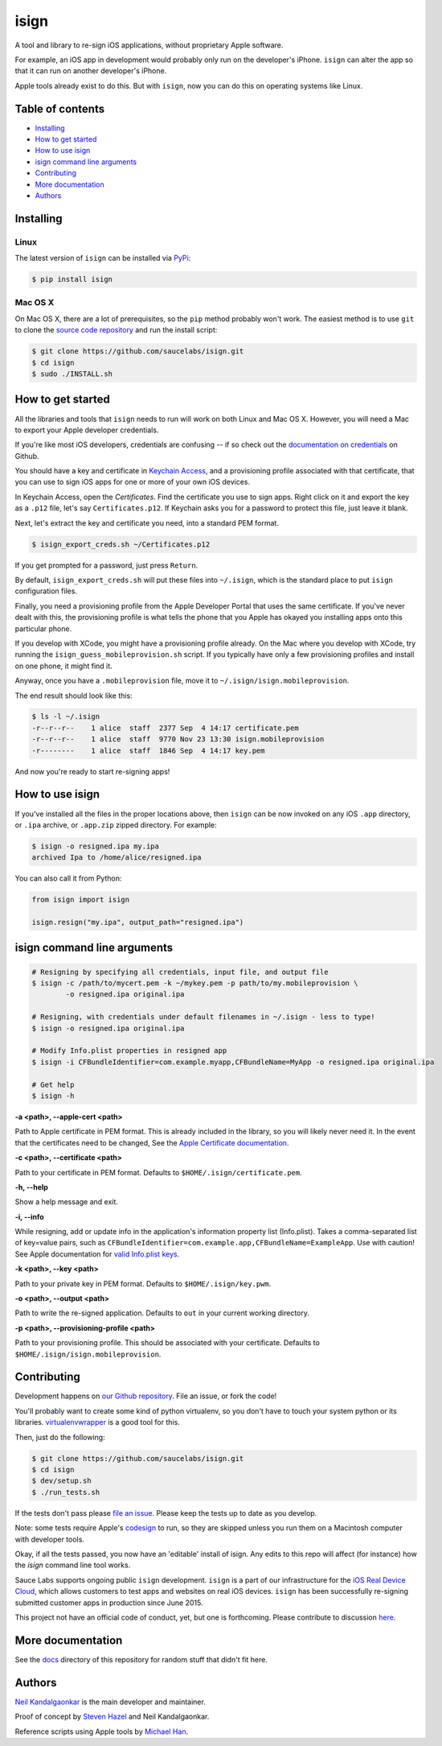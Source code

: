 isign
=====

A tool and library to re-sign iOS applications, without proprietary Apple software.

For example, an iOS app in development would probably only run on the developer's iPhone. 
``isign`` can alter the app so that it can run on another developer's iPhone.

Apple tools already exist to do this. But with ``isign``, now you can do this on operating
systems like Linux.


Table of contents
-----------------

- `Installing`_
- `How to get started`_
- `How to use isign`_
- `isign command line arguments`_
- `Contributing`_
- `More documentation`_
- `Authors`_


.. _Installing:

Installing
----------

Linux
~~~~~

The latest version of ``isign`` can be installed via `PyPi <https://pypi.python.org/pypi/isign/>`__:

.. code::

  $ pip install isign

Mac OS X
~~~~~~~~

On Mac OS X, there are a lot of prerequisites, so the ``pip`` method probably won't work.
The easiest method is to use ``git`` to clone the `source code repository <https://github.com/saucelabs/isign>`__ and 
run the install script:

.. code::

  $ git clone https://github.com/saucelabs/isign.git
  $ cd isign
  $ sudo ./INSTALL.sh

.. _How to get started:

How to get started
------------------

All the libraries and tools that ``isign`` needs to run will work on both Linux 
and Mac OS X. However, you will need a Mac to export your Apple developer 
credentials. 

If you're like most iOS developers, credentials are confusing -- if so check out 
the `documentation on credentials <https://github.com/saucelabs/isign/blob/master/docs/credentials.rst>`__ on Github.

You should have a key and certificate in 
`Keychain Access <https://en.wikipedia.org/wiki/Keychain_(software)>`__,
and a provisioning profile associated with that certificate, that you 
can use to sign iOS apps for one or more of your own iOS devices.

In Keychain Access, open the *Certificates*. Find the certificate you use to sign apps. 
Right click on it and export the key as a ``.p12`` file, let's say ``Certificates.p12``. If Keychain 
asks you for a password to protect this file, just leave it blank. 

Next, let's extract the key and certificate you need, into a standard PEM format.

.. code::

  $ isign_export_creds.sh ~/Certificates.p12

If you get prompted for a password, just press ``Return``.

By default, ``isign_export_creds.sh`` will put these files into ``~/.isign``, which is
the standard place to put ``isign`` configuration files.

Finally, you need a provisioning profile from the Apple Developer Portal that uses
the same certificate. If you've never dealt with this, the provisioning profile is 
what tells the phone that you Apple has okayed you installing apps onto this particular phone.

If you develop with XCode, you might have a provisioning profile already. 
On the Mac where you develop with XCode, try running the ``isign_guess_mobileprovision.sh`` script. 
If you typically have only a few provisioning profiles and install on one phone, it might find it. 

Anyway, once you have a ``.mobileprovision`` file, move it to ``~/.isign/isign.mobileprovision``.

The end result should look like this:

.. code::

  $ ls -l ~/.isign
  -r--r--r--    1 alice  staff  2377 Sep  4 14:17 certificate.pem
  -r--r--r--    1 alice  staff  9770 Nov 23 13:30 isign.mobileprovision
  -r--------    1 alice  staff  1846 Sep  4 14:17 key.pem

And now you're ready to start re-signing apps!

.. _How to use isign:

How to use isign
----------------

If you've installed all the files in the proper locations above, then ``isign`` can be now invoked
on any iOS ``.app`` directory, or ``.ipa`` archive, or ``.app.zip`` zipped directory. For example:

.. code::

  $ isign -o resigned.ipa my.ipa
  archived Ipa to /home/alice/resigned.ipa

You can also call it from Python:

.. code:: python

  from isign import isign

  isign.resign("my.ipa", output_path="resigned.ipa")

.. _isign command line arguments:

isign command line arguments
----------------------------

.. code::

  # Resigning by specifying all credentials, input file, and output file
  $ isign -c /path/to/mycert.pem -k ~/mykey.pem -p path/to/my.mobileprovision \
          -o resigned.ipa original.ipa

  # Resigning, with credentials under default filenames in ~/.isign - less to type!
  $ isign -o resigned.ipa original.ipa

  # Modify Info.plist properties in resigned app
  $ isign -i CFBundleIdentifier=com.example.myapp,CFBundleName=MyApp -o resigned.ipa original.ipa

  # Get help
  $ isign -h

**-a <path>, --apple-cert <path>**

Path to Apple certificate in PEM format. This is already included in the library, so you will likely
never need it. In the event that the certificates need to be changed, See the `Apple Certificate documentation <docs/applecerts.rst>`__.

**-c <path>, --certificate <path>**

Path to your certificate in PEM format. Defaults to ``$HOME/.isign/certificate.pem``.

**-h, --help**

Show a help message and exit.

**-i, --info**

While resigning, add or update info in the application's information property list (Info.plist). 
Takes a comma-separated list of key=value pairs, such as 
``CFBundleIdentifier=com.example.app,CFBundleName=ExampleApp``. Use with caution!
See Apple documentation for `valid Info.plist keys <https://developer.apple.com/library/ios/documentation/General/Reference/InfoPlistKeyReference/Introduction/Introduction.html>`_.

**-k <path>, --key <path>**

Path to your private key in PEM format. Defaults to ``$HOME/.isign/key.pwm``.

**-o <path>, --output <path>**

Path to write the re-signed application. Defaults to ``out`` in your current working directory.

**-p <path>, --provisioning-profile <path>**

Path to your provisioning profile. This should be associated with your certificate. Defaults to 
``$HOME/.isign/isign.mobileprovision``.


.. _Contributing:

Contributing
------------

Development happens on `our Github repository <https://github.com/saucelabs/isign>`__. File an issue, or fork the code!

You'll probably want to create some kind of python virtualenv, so you don't have to touch your system python or its 
libraries. `virtualenvwrapper <https://virtualenvwrapper.readthedocs.org/en/latest/>`__ is a good tool for this.

Then, just do the following:

.. code::

  $ git clone https://github.com/saucelabs/isign.git
  $ cd isign
  $ dev/setup.sh 
  $ ./run_tests.sh

If the tests don't pass please `file an issue <https://github.com/saucelabs/isign/issues>`__. Please keep the tests up to date as you develop.

Note: some tests require Apple's
`codesign <https://developer.apple.com/library/mac/documentation/Darwin/Reference/ManPages/man1/codesign.1.html>`__
to run, so they are skipped unless you run them on a Macintosh computer with developer tools.

Okay, if all the tests passed, you now have an 'editable' install of isign. Any edits to this repo will affect (for instance)
how the `isign` command line tool works.

Sauce Labs supports ongoing public ``isign`` development. ``isign`` is a part of our infrastructure
for the `iOS Real Device Cloud <https://saucelabs.com/press-room/press-releases/sauce-labs-expands-mobile-test-automation-cloud-with-the-addition-of-real-devices-1>`__,
which allows customers to test apps and websites on real iOS devices. ``isign`` has been successfully re-signing submitted customer apps in production
since June 2015.

This project not have an official code of conduct, yet, but one is forthcoming. Please contribute
to discussion `here <https://github.com/saucelabs/isign/issues/6>`__.

.. _More documentation:

More documentation
------------------

See the `docs <docs>`__ directory of this repository for random stuff that didn't fit here.

.. _Authors:


Authors
-------

`Neil Kandalgaonkar <https://github.com/neilk>`__ is the main developer and maintainer.

Proof of concept by `Steven Hazel <https://github.com/sah>`__ and Neil Kandalgaonkar.

Reference scripts using Apple tools by `Michael Han <https://github.com/mhan>`__.
